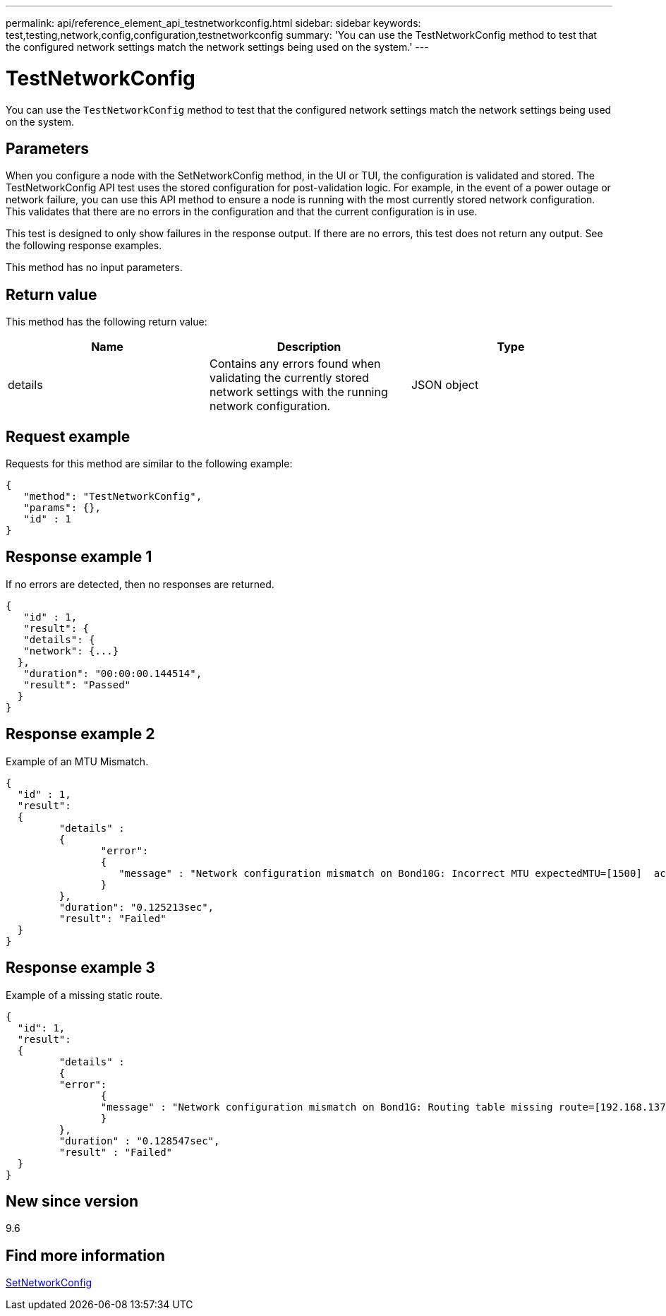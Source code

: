 ---
permalink: api/reference_element_api_testnetworkconfig.html
sidebar: sidebar
keywords: test,testing,network,config,configuration,testnetworkconfig
summary: 'You can use the TestNetworkConfig method to test that the configured network settings match the network settings being used on the system.'
---

= TestNetworkConfig
:icons: font
:imagesdir: ../media/

[.lead]
You can use the `TestNetworkConfig` method to test that the configured network settings match the network settings being used on the system.

== Parameters

When you configure a node with the SetNetworkConfig method, in the UI or TUI, the configuration is validated and stored. The TestNetworkConfig API test uses the stored configuration for post-validation logic. For example, in the event of a power outage or network failure, you can use this API method to ensure a node is running with the most currently stored network configuration. This validates that there are no errors in the configuration and that the current configuration is in use.

This test is designed to only show failures in the response output. If there are no errors, this test does not return any output. See the following response examples.

This method has no input parameters.

== Return value

This method has the following return value:

[options="header"]
|===
|Name |Description |Type
a|
details
a|
Contains any errors found when validating the currently stored network settings with the running network configuration.
a|
JSON object
|===

== Request example

Requests for this method are similar to the following example:

----
{
   "method": "TestNetworkConfig",
   "params": {},
   "id" : 1
}
----

== Response example 1

If no errors are detected, then no responses are returned.

----
{
   "id" : 1,
   "result": {
   "details": {
   "network": {...}
  },
   "duration": "00:00:00.144514",
   "result": "Passed"
  }
}
----

== Response example 2

Example of an MTU Mismatch.

----
{
  "id" : 1,
  "result":
  {
	 "details" :
	 {
		"error":
		{
		   "message" : "Network configuration mismatch on Bond10G: Incorrect MTU expectedMTU=[1500]  actualMTU=[9600]", name: "xAssertionFailure"
		}
	 },
	 "duration": "0.125213sec",
	 "result": "Failed"
  }
}
----

== Response example 3

Example of a missing static route.

----
{
  "id": 1,
  "result":
  {
	 "details" :
	 {
	 "error":
		{
		"message" : "Network configuration mismatch on Bond1G: Routing table missing route=[192.168.137.2 via 192.168.159.254 dev Bond1G]", name: "xAssertionFailure"
		}
	 },
	 "duration" : "0.128547sec",
	 "result" : "Failed"
  }
}
----

== New since version

9.6

== Find more information

xref:reference_element_api_setnetworkconfig.adoc[SetNetworkConfig]
